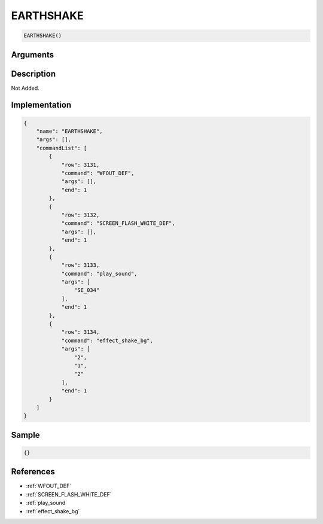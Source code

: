 .. _EARTHSHAKE:

EARTHSHAKE
========================

.. code-block:: text

	EARTHSHAKE()


Arguments
------------


Description
-------------

Not Added.

Implementation
-------------

.. code-block:: json

	{
	    "name": "EARTHSHAKE",
	    "args": [],
	    "commandList": [
	        {
	            "row": 3131,
	            "command": "WFOUT_DEF",
	            "args": [],
	            "end": 1
	        },
	        {
	            "row": 3132,
	            "command": "SCREEN_FLASH_WHITE_DEF",
	            "args": [],
	            "end": 1
	        },
	        {
	            "row": 3133,
	            "command": "play_sound",
	            "args": [
	                "SE_034"
	            ],
	            "end": 1
	        },
	        {
	            "row": 3134,
	            "command": "effect_shake_bg",
	            "args": [
	                "2",
	                "1",
	                "2"
	            ],
	            "end": 1
	        }
	    ]
	}

Sample
-------------

.. code-block:: json

	{}

References
-------------
* :ref:`WFOUT_DEF`
* :ref:`SCREEN_FLASH_WHITE_DEF`
* :ref:`play_sound`
* :ref:`effect_shake_bg`
